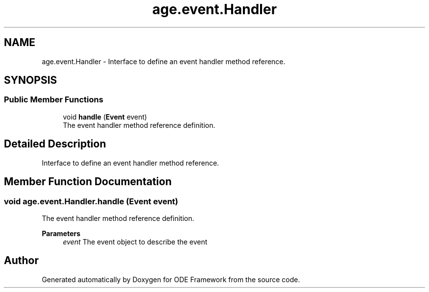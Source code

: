 .TH "age.event.Handler" 3 "Version 1" "ODE Framework" \" -*- nroff -*-
.ad l
.nh
.SH NAME
age.event.Handler \- Interface to define an event handler method reference\&.  

.SH SYNOPSIS
.br
.PP
.SS "Public Member Functions"

.in +1c
.ti -1c
.RI "void \fBhandle\fP (\fBEvent\fP event)"
.br
.RI "The event handler method reference definition\&. "
.in -1c
.SH "Detailed Description"
.PP 
Interface to define an event handler method reference\&. 
.SH "Member Function Documentation"
.PP 
.SS "void age\&.event\&.Handler\&.handle (\fBEvent\fP event)"

.PP
The event handler method reference definition\&. 
.PP
\fBParameters\fP
.RS 4
\fIevent\fP The event object to describe the event 
.RE
.PP


.SH "Author"
.PP 
Generated automatically by Doxygen for ODE Framework from the source code\&.
